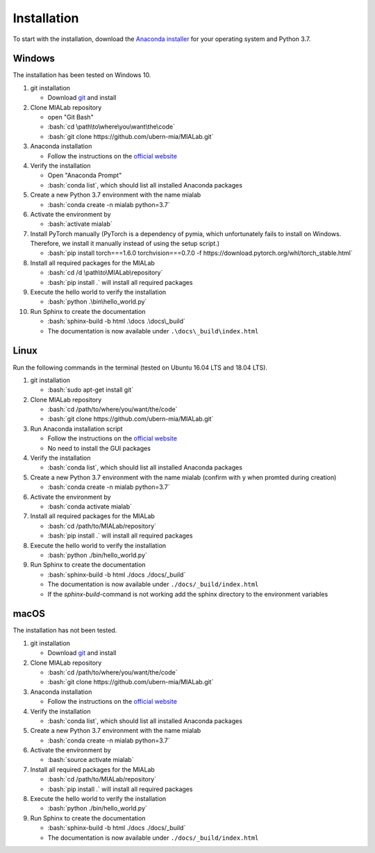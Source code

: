 .. _installation_label:

Installation
=============

.. role:: bash(code)
   :language: bash

To start with the installation, download the `Anaconda installer <https://www.anaconda.com/distribution/>`_ for your operating system and Python 3.7.


Windows
--------
The installation has been tested on Windows 10.

#. git installation
   
   - Download `git <https://git-scm.com/downloads>`_ and install

#. Clone MIALab repository
   
   - open "Git Bash"
   - :bash:`cd \path\to\where\you\want\the\code`
   - :bash:`git clone https://github.com/ubern-mia/MIALab.git`

#. Anaconda installation

   - Follow the instructions on the `official website <https://docs.anaconda.com/anaconda/install/windows/>`__

#. Verify the installation
   
   - Open "Anaconda Prompt"
   - :bash:`conda list`, which should list all installed Anaconda packages

#. Create a new Python 3.7 environment with the name mialab
   
   - :bash:`conda create -n mialab python=3.7`

#. Activate the environment by
   
   - :bash:`activate mialab`

#. Install PyTorch manually (PyTorch is a dependency of pymia, which unfortunately fails to install on Windows. Therefore, we install it manually instead of using the setup script.)

   - :bash:`pip install torch===1.6.0 torchvision===0.7.0 -f https://download.pytorch.org/whl/torch_stable.html`

#. Install all required packages for the MIALab
   
   - :bash:`cd /d \path\to\MIALab\repository`
   - :bash:`pip install .` will install all required packages

#. Execute the hello world to verify the installation
   
   - :bash:`python .\bin\hello_world.py`

#. Run Sphinx to create the documentation
   
   - :bash:`sphinx-build -b html .\docs .\docs\_build`
   - The documentation is now available under ``.\docs\_build\index.html``

Linux
------
Run the following commands in the terminal (tested on Ubuntu 16.04 LTS and 18.04 LTS).

#. git installation
   
   - :bash:`sudo apt-get install git`

#. Clone MIALab repository
   
   - :bash:`cd /path/to/where/you/want/the/code`
   - :bash:`git clone https://github.com/ubern-mia/MIALab.git`

#. Run Anaconda installation script

   - Follow the instructions on the `official website <https://docs.anaconda.com/anaconda/install/linux>`__
   - No need to install the GUI packages

#. Verify the installation
   
   - :bash:`conda list`, which should list all installed Anaconda packages

#. Create a new Python 3.7 environment with the name mialab (confirm with y when promted during creation)
   
   - :bash:`conda create -n mialab python=3.7`

#. Activate the environment by
   
   - :bash:`conda activate mialab`

#. Install all required packages for the MIALab
   
   - :bash:`cd /path/to/MIALab/repository`
   - :bash:`pip install .` will install all required packages

#. Execute the hello world to verify the installation
   
   - :bash:`python ./bin/hello_world.py`

#. Run Sphinx to create the documentation
   
   - :bash:`sphinx-build -b html ./docs ./docs/_build`
   - The documentation is now available under ``./docs/_build/index.html``
   - If the `sphinx-build`-command is not working add the sphinx directory to the environment variables


macOS
------
The installation has not been tested.

#. git installation
   
   - Download `git <https://git-scm.com/downloads>`_ and install

#. Clone MIALab repository
   
   - :bash:`cd /path/to/where/you/want/the/code`
   - :bash:`git clone https://github.com/ubern-mia/MIALab.git`

#. Anaconda installation

   - Follow the instructions on the `official website <https://docs.anaconda.com/anaconda/install/mac-os/>`__

#. Verify the installation
   
   - :bash:`conda list`, which should list all installed Anaconda packages

#. Create a new Python 3.7 environment with the name mialab
   
   - :bash:`conda create -n mialab python=3.7`

#. Activate the environment by
   
   - :bash:`source activate mialab`

#. Install all required packages for the MIALab
   
   - :bash:`cd /path/to/MIALab/repository`
   - :bash:`pip install .` will install all required packages

#. Execute the hello world to verify the installation
   
   - :bash:`python ./bin/hello_world.py`
 
#. Run Sphinx to create the documentation
   
   - :bash:`sphinx-build -b html ./docs ./docs/_build`
   - The documentation is now available under ``./docs/_build/index.html``
